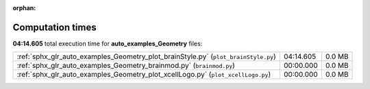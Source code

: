 
:orphan:

.. _sphx_glr_auto_examples_Geometry_sg_execution_times:

Computation times
=================
**04:14.605** total execution time for **auto_examples_Geometry** files:

+------------------------------------------------------------------------------------+-----------+--------+
| :ref:`sphx_glr_auto_examples_Geometry_plot_brainStyle.py` (``plot_brainStyle.py``) | 04:14.605 | 0.0 MB |
+------------------------------------------------------------------------------------+-----------+--------+
| :ref:`sphx_glr_auto_examples_Geometry_brainmod.py` (``brainmod.py``)               | 00:00.000 | 0.0 MB |
+------------------------------------------------------------------------------------+-----------+--------+
| :ref:`sphx_glr_auto_examples_Geometry_plot_xcellLogo.py` (``plot_xcellLogo.py``)   | 00:00.000 | 0.0 MB |
+------------------------------------------------------------------------------------+-----------+--------+
